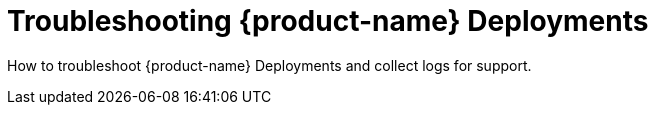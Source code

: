 = Troubleshooting {product-name} Deployments
:page-opendocs-origin: /12.troubleshooting/12.troubleshooting.md
:page-opendocs-slug:  /troubleshooting

How to troubleshoot {product-name} Deployments and collect logs for support.
